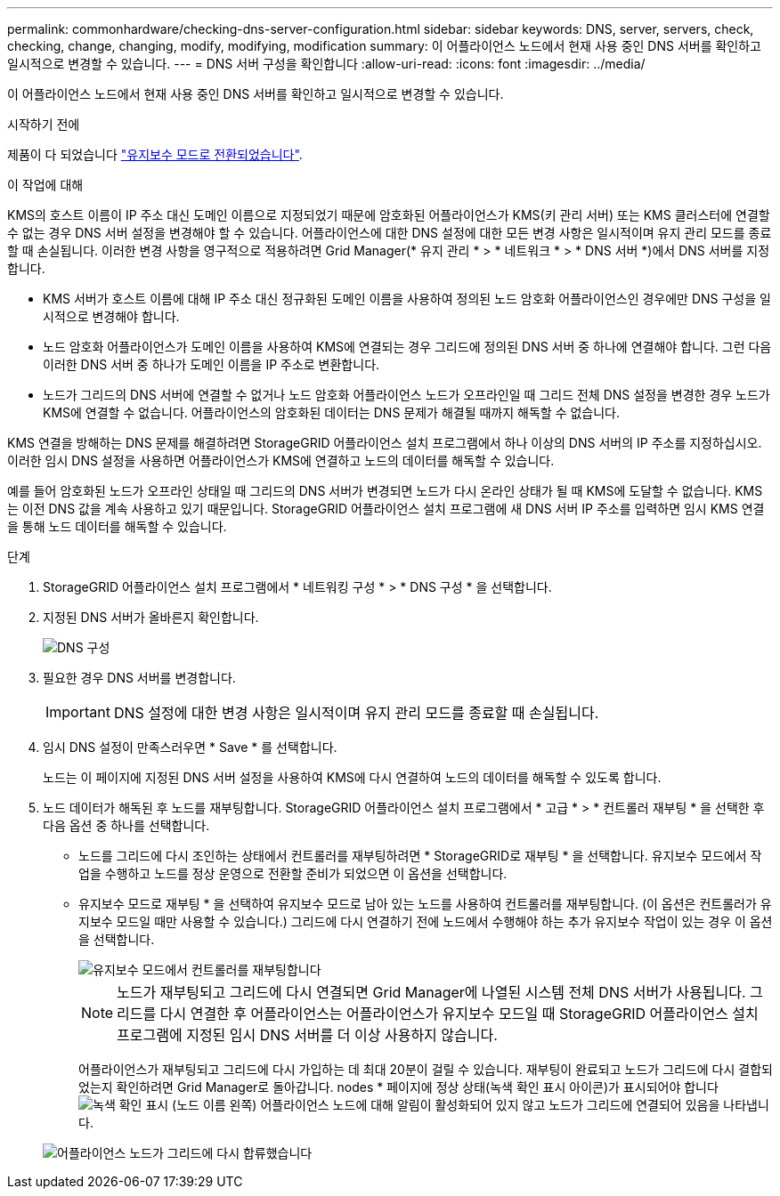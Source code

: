 ---
permalink: commonhardware/checking-dns-server-configuration.html 
sidebar: sidebar 
keywords: DNS, server, servers, check, checking, change, changing, modify, modifying, modification 
summary: 이 어플라이언스 노드에서 현재 사용 중인 DNS 서버를 확인하고 일시적으로 변경할 수 있습니다. 
---
= DNS 서버 구성을 확인합니다
:allow-uri-read: 
:icons: font
:imagesdir: ../media/


[role="lead"]
이 어플라이언스 노드에서 현재 사용 중인 DNS 서버를 확인하고 일시적으로 변경할 수 있습니다.

.시작하기 전에
제품이 다 되었습니다 link:../commonhardware/placing-appliance-into-maintenance-mode.html["유지보수 모드로 전환되었습니다"].

.이 작업에 대해
KMS의 호스트 이름이 IP 주소 대신 도메인 이름으로 지정되었기 때문에 암호화된 어플라이언스가 KMS(키 관리 서버) 또는 KMS 클러스터에 연결할 수 없는 경우 DNS 서버 설정을 변경해야 할 수 있습니다. 어플라이언스에 대한 DNS 설정에 대한 모든 변경 사항은 일시적이며 유지 관리 모드를 종료할 때 손실됩니다. 이러한 변경 사항을 영구적으로 적용하려면 Grid Manager(* 유지 관리 * > * 네트워크 * > * DNS 서버 *)에서 DNS 서버를 지정합니다.

* KMS 서버가 호스트 이름에 대해 IP 주소 대신 정규화된 도메인 이름을 사용하여 정의된 노드 암호화 어플라이언스인 경우에만 DNS 구성을 일시적으로 변경해야 합니다.
* 노드 암호화 어플라이언스가 도메인 이름을 사용하여 KMS에 연결되는 경우 그리드에 정의된 DNS 서버 중 하나에 연결해야 합니다. 그런 다음 이러한 DNS 서버 중 하나가 도메인 이름을 IP 주소로 변환합니다.
* 노드가 그리드의 DNS 서버에 연결할 수 없거나 노드 암호화 어플라이언스 노드가 오프라인일 때 그리드 전체 DNS 설정을 변경한 경우 노드가 KMS에 연결할 수 없습니다. 어플라이언스의 암호화된 데이터는 DNS 문제가 해결될 때까지 해독할 수 없습니다.


KMS 연결을 방해하는 DNS 문제를 해결하려면 StorageGRID 어플라이언스 설치 프로그램에서 하나 이상의 DNS 서버의 IP 주소를 지정하십시오. 이러한 임시 DNS 설정을 사용하면 어플라이언스가 KMS에 연결하고 노드의 데이터를 해독할 수 있습니다.

예를 들어 암호화된 노드가 오프라인 상태일 때 그리드의 DNS 서버가 변경되면 노드가 다시 온라인 상태가 될 때 KMS에 도달할 수 없습니다. KMS는 이전 DNS 값을 계속 사용하고 있기 때문입니다. StorageGRID 어플라이언스 설치 프로그램에 새 DNS 서버 IP 주소를 입력하면 임시 KMS 연결을 통해 노드 데이터를 해독할 수 있습니다.

.단계
. StorageGRID 어플라이언스 설치 프로그램에서 * 네트워킹 구성 * > * DNS 구성 * 을 선택합니다.
. 지정된 DNS 서버가 올바른지 확인합니다.
+
image::../media/dns_configuration.png[DNS 구성]

. 필요한 경우 DNS 서버를 변경합니다.
+

IMPORTANT: DNS 설정에 대한 변경 사항은 일시적이며 유지 관리 모드를 종료할 때 손실됩니다.

. 임시 DNS 설정이 만족스러우면 * Save * 를 선택합니다.
+
노드는 이 페이지에 지정된 DNS 서버 설정을 사용하여 KMS에 다시 연결하여 노드의 데이터를 해독할 수 있도록 합니다.

. 노드 데이터가 해독된 후 노드를 재부팅합니다. StorageGRID 어플라이언스 설치 프로그램에서 * 고급 * > * 컨트롤러 재부팅 * 을 선택한 후 다음 옵션 중 하나를 선택합니다.
+
** 노드를 그리드에 다시 조인하는 상태에서 컨트롤러를 재부팅하려면 * StorageGRID로 재부팅 * 을 선택합니다. 유지보수 모드에서 작업을 수행하고 노드를 정상 운영으로 전환할 준비가 되었으면 이 옵션을 선택합니다.
** 유지보수 모드로 재부팅 * 을 선택하여 유지보수 모드로 남아 있는 노드를 사용하여 컨트롤러를 재부팅합니다. (이 옵션은 컨트롤러가 유지보수 모드일 때만 사용할 수 있습니다.) 그리드에 다시 연결하기 전에 노드에서 수행해야 하는 추가 유지보수 작업이 있는 경우 이 옵션을 선택합니다.
+
image::../media/reboot_controller_from_maintenance_mode.png[유지보수 모드에서 컨트롤러를 재부팅합니다]

+

NOTE: 노드가 재부팅되고 그리드에 다시 연결되면 Grid Manager에 나열된 시스템 전체 DNS 서버가 사용됩니다. 그리드를 다시 연결한 후 어플라이언스는 어플라이언스가 유지보수 모드일 때 StorageGRID 어플라이언스 설치 프로그램에 지정된 임시 DNS 서버를 더 이상 사용하지 않습니다.

+
어플라이언스가 재부팅되고 그리드에 다시 가입하는 데 최대 20분이 걸릴 수 있습니다. 재부팅이 완료되고 노드가 그리드에 다시 결합되었는지 확인하려면 Grid Manager로 돌아갑니다. nodes * 페이지에 정상 상태(녹색 확인 표시 아이콘)가 표시되어야 합니다 image:../media/icon_alert_green_checkmark.png["녹색 확인 표시"] (노드 이름 왼쪽) 어플라이언스 노드에 대해 알림이 활성화되어 있지 않고 노드가 그리드에 연결되어 있음을 나타냅니다.

+
image::../media/nodes_menu.png[어플라이언스 노드가 그리드에 다시 합류했습니다]




